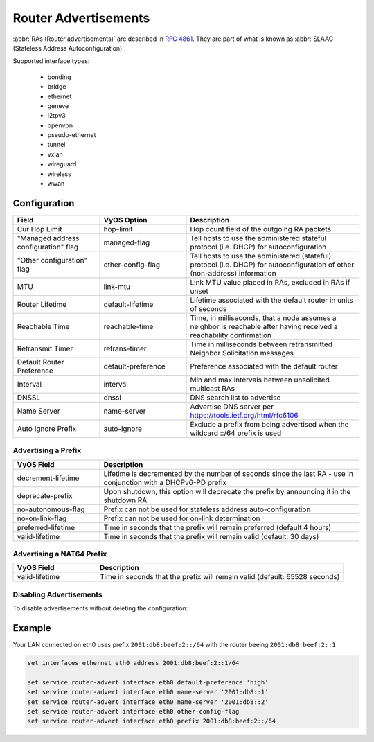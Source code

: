 .. _router-advert:

#####################
Router Advertisements
#####################

:abbr:`RAs (Router advertisements)` are described in :rfc:`4861#section-4.6.2`.
They are part of what is known as :abbr:`SLAAC (Stateless Address
Autoconfiguration)`.

Supported interface types:

    * bonding
    * bridge
    * ethernet
    * geneve
    * l2tpv3
    * openvpn
    * pseudo-ethernet
    * tunnel
    * vxlan
    * wireguard
    * wireless
    * wwan

*************
Configuration
*************

.. cfgcmd:: set service router-advert interface <interface> ...

.. stop_vyoslinter

.. csv-table::
   :header: "Field", "VyOS Option", "Description"
   :widths: 10, 10, 20

   "Cur Hop Limit", "hop-limit", "Hop count field of the outgoing RA packets"
   """Managed address configuration"" flag", "managed-flag", "Tell hosts to use the administered stateful protocol (i.e. DHCP) for autoconfiguration"
   """Other configuration"" flag", "other-config-flag", "Tell hosts to use the administered (stateful) protocol (i.e. DHCP) for autoconfiguration of other (non-address) information"
   "MTU","link-mtu","Link MTU value placed in RAs, excluded in RAs if unset"
   "Router Lifetime","default-lifetime","Lifetime associated with the default router in units of seconds"
   "Reachable Time","reachable-time","Time, in milliseconds, that a node assumes a neighbor is reachable after having received a reachability confirmation"
   "Retransmit Timer","retrans-timer","Time in milliseconds between retransmitted Neighbor Solicitation messages"
   "Default Router Preference","default-preference","Preference associated with the default router"
   "Interval", "interval", "Min and max intervals between unsolicited multicast RAs"
   "DNSSL", "dnssl", "DNS search list to advertise"
   "Name Server", "name-server", "Advertise DNS server per https://tools.ietf.org/html/rfc6106"
   "Auto Ignore Prefix", "auto-ignore", "Exclude a prefix from being advertised when the wildcard ::/64 prefix is used"

.. start_vyoslinter


Advertising a Prefix
--------------------

.. cfgcmd:: set service router-advert interface <interface> prefix <prefix/mask>

   .. note:: You can also opt for using `::/64` as prefix for your :abbr:`RAs (Router
    Advertisements)`. This is a special wildcard prefix that will emit :abbr:`RAs (Router Advertisements)` for every prefix assigned to the interface.
    This comes in handy when using dynamically obtained prefixes from DHCPv6-PD.

.. stop_vyoslinter

.. csv-table::
    :header: "VyOS Field", "Description"
    :widths: 10,30

    "decrement-lifetime", "Lifetime is decremented by the number of seconds since the last RA - use in conjunction with a DHCPv6-PD prefix"
    "deprecate-prefix", "Upon shutdown, this option will deprecate the prefix by announcing it in the shutdown RA"
    "no-autonomous-flag","Prefix can not be used for stateless address auto-configuration"
    "no-on-link-flag","Prefix can not be used for on-link determination"
    "preferred-lifetime","Time in seconds that the prefix will remain preferred (default 4 hours)"
    "valid-lifetime","Time in seconds that the prefix will remain valid (default: 30 days)"

.. start_vyoslinter

Advertising a NAT64 Prefix
--------------------------

.. cfgcmd:: set service router-advert interface <interface> nat64prefix <prefix/mask>

   Enable PREF64 option as outlined in :rfc:`8781`.

   NAT64 prefix mask must be one of: /32, /40, /48, /56, /64 or 96.

   .. note:: The well known NAT64 prefix is ``64:ff9b::/96``

.. stop_vyoslinter

.. csv-table::
    :header: "VyOS Field", "Description"
    :widths: 10,30

    "valid-lifetime","Time in seconds that the prefix will remain valid (default: 65528 seconds)"

.. start_vyoslinter

Disabling Advertisements
------------------------

To disable advertisements without deleting the configuration:

.. cfgcmd:: set service router-advert interface <interface> no-send-advert

   If set, the router will no longer send periodic router advertisements and
   will not respond to router solicitations.

.. cfgcmd:: set service router-advert interface <interface> no-send-interval

   Advertisement Interval Option (specified by Mobile IPv6) is always included in
   Router Advertisements unless this option is set.

*******
Example
*******

Your LAN connected on eth0 uses prefix ``2001:db8:beef:2::/64`` with the router
beeing ``2001:db8:beef:2::1``

.. code-block:: none

    set interfaces ethernet eth0 address 2001:db8:beef:2::1/64

    set service router-advert interface eth0 default-preference 'high'
    set service router-advert interface eth0 name-server '2001:db8::1'
    set service router-advert interface eth0 name-server '2001:db8::2'
    set service router-advert interface eth0 other-config-flag
    set service router-advert interface eth0 prefix 2001:db8:beef:2::/64
